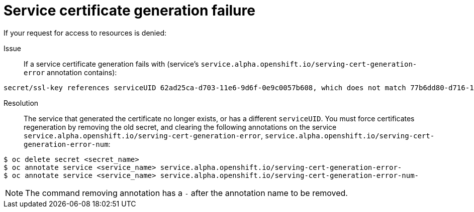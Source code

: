 // Module included in the following assemblies:
//
// * assembly/builds

[id="builds-troubleshooting-service-certificate-generation-{context}"]
= Service certificate generation failure

If your request for access to resources is denied:

//Annotations - remove?

Issue::
If a service certificate generation fails with (service's
`service.alpha.openshift.io/serving-cert-generation-error` annotation
contains):

----
secret/ssl-key references serviceUID 62ad25ca-d703-11e6-9d6f-0e9c0057b608, which does not match 77b6dd80-d716-11e6-9d6f-0e9c0057b60
----

Resolution::
The service that generated the certificate no longer exists, or has a different
`serviceUID`. You must force certificates regeneration by removing the old
secret, and clearing the following annotations on the service
`service.alpha.openshift.io/serving-cert-generation-error`,
`service.alpha.openshift.io/serving-cert-generation-error-num`:

----
$ oc delete secret <secret_name>
$ oc annotate service <service_name> service.alpha.openshift.io/serving-cert-generation-error-
$ oc annotate service <service_name> service.alpha.openshift.io/serving-cert-generation-error-num-
----

[NOTE]
====
The command removing annotation has a `-` after the annotation name to be
removed.
====
